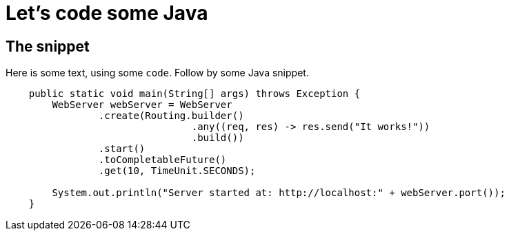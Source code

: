 ///////////////////////////////////////////////////////////////////////////////

    Copyright (c) 2018, 2022 Oracle and/or its affiliates.

    Licensed under the Apache License, Version 2.0 (the "License");
    you may not use this file except in compliance with the License.
    You may obtain a copy of the License at

        http://www.apache.org/licenses/LICENSE-2.0

    Unless required by applicable law or agreed to in writing, software
    distributed under the License is distributed on an "AS IS" BASIS,
    WITHOUT WARRANTIES OR CONDITIONS OF ANY KIND, either express or implied.
    See the License for the specific language governing permissions and
    limitations under the License.

///////////////////////////////////////////////////////////////////////////////

= Java
:doctitle: Let's code some Java
:description: This page shows some Java snippets
:keywords: keyword1, keyword2, keyword3

== The snippet

Here is some text, using some `code`. Follow by some Java snippet.

[source,java]
----
    public static void main(String[] args) throws Exception {
        WebServer webServer = WebServer
                .create(Routing.builder()
                                .any((req, res) -> res.send("It works!"))
                                .build())
                .start()
                .toCompletableFuture()
                .get(10, TimeUnit.SECONDS);

        System.out.println("Server started at: http://localhost:" + webServer.port());
    }
----

